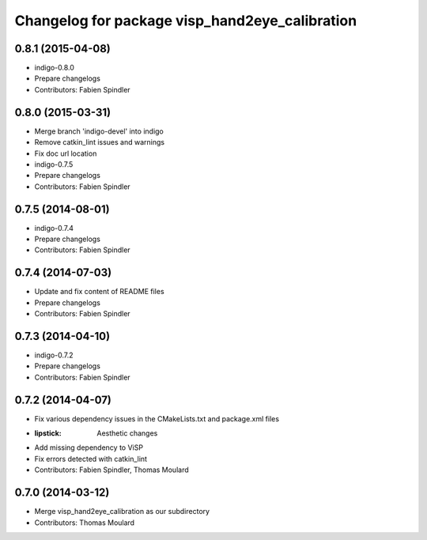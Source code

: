 ^^^^^^^^^^^^^^^^^^^^^^^^^^^^^^^^^^^^^^^^^^^^^^^
Changelog for package visp_hand2eye_calibration
^^^^^^^^^^^^^^^^^^^^^^^^^^^^^^^^^^^^^^^^^^^^^^^

0.8.1 (2015-04-08)
------------------
* indigo-0.8.0
* Prepare changelogs
* Contributors: Fabien Spindler

0.8.0 (2015-03-31)
------------------
* Merge branch 'indigo-devel' into indigo
* Remove catkin_lint issues and warnings
* Fix doc url location
* indigo-0.7.5
* Prepare changelogs
* Contributors: Fabien Spindler

0.7.5 (2014-08-01)
------------------
* indigo-0.7.4
* Prepare changelogs
* Contributors: Fabien Spindler

0.7.4 (2014-07-03)
------------------
* Update and fix content of README files
* Prepare changelogs
* Contributors: Fabien Spindler

0.7.3 (2014-04-10)
------------------
* indigo-0.7.2
* Prepare changelogs
* Contributors: Fabien Spindler

0.7.2 (2014-04-07)
------------------
* Fix various dependency issues in the CMakeLists.txt and package.xml files
* :lipstick: Aesthetic changes
* Add missing dependency to ViSP
* Fix errors detected with catkin_lint
* Contributors: Fabien Spindler, Thomas Moulard

0.7.0 (2014-03-12)
------------------
* Merge visp_hand2eye_calibration as our subdirectory
* Contributors: Thomas Moulard

